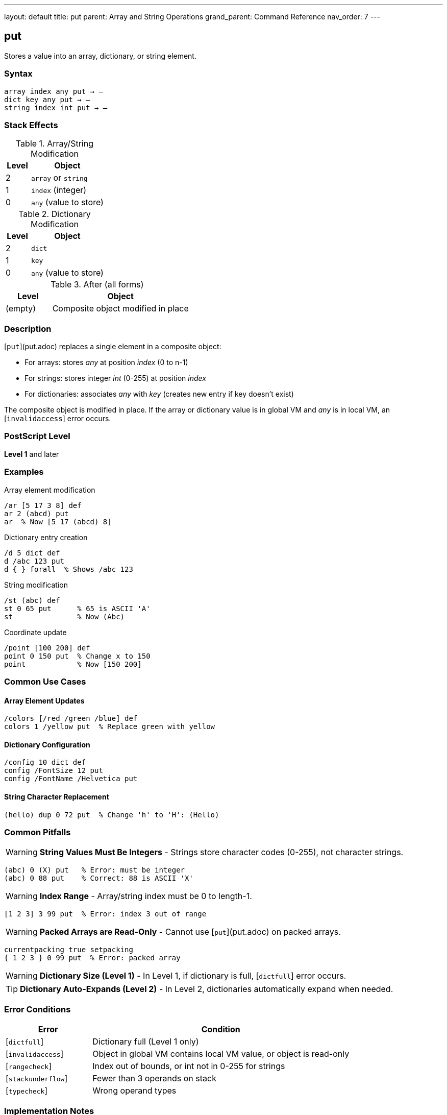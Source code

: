 ---
layout: default
title: put
parent: Array and String Operations
grand_parent: Command Reference
nav_order: 7
---

== put

Stores a value into an array, dictionary, or string element.

=== Syntax

----
array index any put → –
dict key any put → –
string index int put → –
----

=== Stack Effects

.Array/String Modification
[cols="1,3"]
|===
| Level | Object

| 2
| `array` or `string`

| 1
| `index` (integer)

| 0
| `any` (value to store)
|===

.Dictionary Modification
[cols="1,3"]
|===
| Level | Object

| 2
| `dict`

| 1
| `key`

| 0
| `any` (value to store)
|===

.After (all forms)
[cols="1,3"]
|===
| Level | Object

| (empty)
| Composite object modified in place
|===

=== Description

[`put`](put.adoc) replaces a single element in a composite object:

* For arrays: stores _any_ at position _index_ (0 to n-1)
* For strings: stores integer _int_ (0-255) at position _index_
* For dictionaries: associates _any_ with _key_ (creates new entry if key doesn't exist)

The composite object is modified in place. If the array or dictionary value is in global VM and _any_ is in local VM, an [`invalidaccess`] error occurs.

=== PostScript Level

*Level 1* and later

=== Examples

.Array element modification
[source,postscript]
----
/ar [5 17 3 8] def
ar 2 (abcd) put
ar  % Now [5 17 (abcd) 8]
----

.Dictionary entry creation
[source,postscript]
----
/d 5 dict def
d /abc 123 put
d { } forall  % Shows /abc 123
----

.String modification
[source,postscript]
----
/st (abc) def
st 0 65 put      % 65 is ASCII 'A'
st               % Now (Abc)
----

.Coordinate update
[source,postscript]
----
/point [100 200] def
point 0 150 put  % Change x to 150
point            % Now [150 200]
----

=== Common Use Cases

==== Array Element Updates

[source,postscript]
----
/colors [/red /green /blue] def
colors 1 /yellow put  % Replace green with yellow
----

==== Dictionary Configuration

[source,postscript]
----
/config 10 dict def
config /FontSize 12 put
config /FontName /Helvetica put
----

==== String Character Replacement

[source,postscript]
----
(hello) dup 0 72 put  % Change 'h' to 'H': (Hello)
----

=== Common Pitfalls

WARNING: *String Values Must Be Integers* - Strings store character codes (0-255), not character strings.

[source,postscript]
----
(abc) 0 (X) put   % Error: must be integer
(abc) 0 88 put    % Correct: 88 is ASCII 'X'
----

WARNING: *Index Range* - Array/string index must be 0 to length-1.

[source,postscript]
----
[1 2 3] 3 99 put  % Error: index 3 out of range
----

WARNING: *Packed Arrays are Read-Only* - Cannot use [`put`](put.adoc) on packed arrays.

[source,postscript]
----
currentpacking true setpacking
{ 1 2 3 } 0 99 put  % Error: packed array
----

WARNING: *Dictionary Size (Level 1)* - In Level 1, if dictionary is full, [`dictfull`] error occurs.

TIP: *Dictionary Auto-Expands (Level 2)* - In Level 2, dictionaries automatically expand when needed.

=== Error Conditions

[cols="1,3"]
|===
| Error | Condition

| [`dictfull`]
| Dictionary full (Level 1 only)

| [`invalidaccess`]
| Object in global VM contains local VM value, or object is read-only

| [`rangecheck`]
| Index out of bounds, or int not in 0-255 for strings

| [`stackunderflow`]
| Fewer than 3 operands on stack

| [`typecheck`]
| Wrong operand types
|===

=== Implementation Notes

* Modifies the object in place (does not create a copy)
* For composite values (arrays, dicts), stores by reference
* Dictionary lookup to check for existing key
* In Level 2, dictionaries grow automatically when needed

=== Performance Considerations

* Array and string [`put`](put.adoc) are very fast (direct indexing)
* Dictionary [`put`](put.adoc) slightly slower (hash table operation)
* Repeated dictionary puts in Level 1 may trigger slow rehashing if dictionary grows full
* For bulk updates, consider xref:putinterval.adoc[`putinterval`]

=== See Also

* xref:get.adoc[`get`] - Get element from array/string/dictionary
* xref:putinterval.adoc[`putinterval`] - Put subarray/substring
* xref:astore.adoc[`astore`] - Store multiple elements into array
* xref:length.adoc[`length`] - Get length of array/string